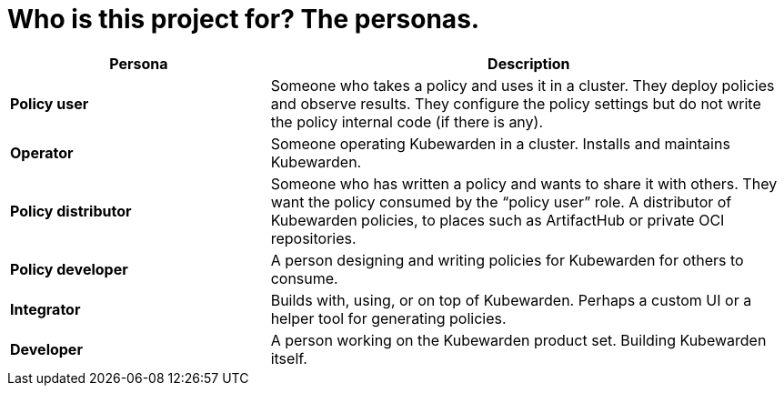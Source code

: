= Who is this project for? The personas.
:sidebar_label: For who?
:sidebar_position: 73
:description: How is the Kubewarden documentation organized?
:keywords: [Kubewarden, documentation, personas]
:doc-persona: [kubewarden-all]
:doc-type: [explanation]
:doc-topic: [explanation]

[cols="1,2", options="header"]
|===
|Persona |Description

|**Policy user**
|Someone who takes a policy and uses it in a cluster. They deploy policies and observe results. They configure the policy settings but do not write the policy internal code (if there is any).

|**Operator**
|Someone operating Kubewarden in a cluster. Installs and maintains Kubewarden.

|**Policy distributor**
|Someone who has written a policy and wants to share it with others. They want the policy consumed by the “policy user” role. A distributor of Kubewarden policies, to places such as ArtifactHub or private OCI repositories.

|**Policy developer**
|A person designing and writing policies for Kubewarden for others to consume.

|**Integrator**
|Builds with, using, or on top of Kubewarden. Perhaps a custom UI or a helper tool for generating policies.

|**Developer**
|A person working on the Kubewarden product set. Building Kubewarden itself.
|===
